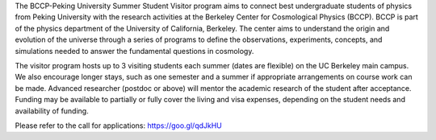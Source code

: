.. title: BCCP-PKU Undergrad Visitor Program
.. slug: bccp-pku-under
.. date: 2018-09-04 08:33:04
.. tags: 
.. description: 


The BCCP-Peking University Summer Student Visitor program aims to connect best undergraduate students of physics from Peking University with the research activities at the Berkeley Center for Cosmological Physics (BCCP). BCCP is part of the physics department of the University of California, Berkeley. The center aims to understand the origin and evolution of the universe through a series of programs to define the observations, experiments, concepts, and simulations needed to answer the fundamental questions in cosmology.

The visitor program hosts up to 3 visiting students each summer (dates are flexible) on the UC Berkeley main campus. We also encourage longer stays, such as one semester and a summer if appropriate arrangements on course work can be made. Advanced researcher (postdoc or above) will mentor the academic research of the student after acceptance. Funding may be available to partially or fully cover the living and visa expenses, depending on the student needs and availability of funding.

Please refer to the call for applications: https://goo.gl/qdJkHU
